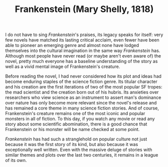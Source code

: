 #+TITLE: Frankenstein (Mary Shelly, 1818)

I do not have to sing /Frankenstein/'s praises, its legacy speaks for
itself: very few novels have matched its lasting critical acclaim,
even fewer have been able to pioneer an emerging genre and almost none
have lodged themselves into the cultural imagination in the same way
/Frankenstein/ has. Although most people have never read (or maybe
aren't even aware of) the novel, pretty much everyone has a baseline
understanding of the story as well as a vivid mental image of
Frankenstein's creature.

Before reading the novel, I had never considered how its plot and
ideas had become enduring staples of the science fiction genre. Its
titular character and his creation are the first iterations of two of
the most popular SF tropes: the mad scientist and the creation born
out of his hubris. Its anxieties over researchers who view science as
an instrument to assert man's dominance over nature has only become
more relevant since the novel's release and has remained a core theme
in many science fiction stories. And of course, Frankenstein's
creature remains one of the most iconic and popular monsters in all of
fiction. To this day, if you watch any movie or read any story about
some scientific abomination, there is a good chance that Frankenstein
or his monster will be name checked at some point.

/Frankenstein/ has had such a stranglehold on popular culture not just
because it was the first story of its kind, but also because it was
exceptionally well written. Even with the massive deluge of stories
with similar themes and plots over the last two centuries, it remains
in a league of its own.
